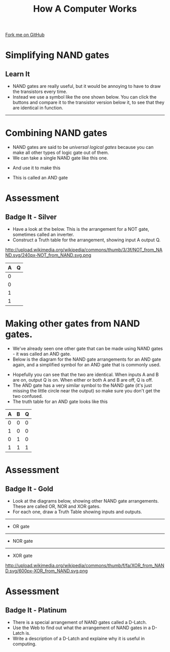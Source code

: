 #+STARTUP:indent
#+HTML_HEAD: <link rel="stylesheet" type="text/css" href="css/styles.css"/>
#+HTML_HEAD_EXTRA: <link href='http://fonts.googleapis.com/css?family=Ubuntu+Mono|Ubuntu' rel='stylesheet' type='text/css'>
#+OPTIONS: f:nil author:nil num:1 creator:nil timestamp:nil  
#+TITLE: How A Computer Works
#+AUTHOR: Marc Scott

#+BEGIN_HTML
<div class=ribbon>
<a href="https://github.com/MarcScott/8-CS-Computers">Fork me on GitHub</a>
</div>
#+END_HTML

* COMMENT Use as a template
:PROPERTIES:
:HTML_CONTAINER_CLASS: activity
:END:
** Learn It
:PROPERTIES:
:HTML_CONTAINER_CLASS: learn
:END:

** Research It
:PROPERTIES:
:HTML_CONTAINER_CLASS: research
:END:

** Design It
:PROPERTIES:
:HTML_CONTAINER_CLASS: design
:END:

** Build It
:PROPERTIES:
:HTML_CONTAINER_CLASS: build
:END:

** Test It
:PROPERTIES:
:HTML_CONTAINER_CLASS: test
:END:

** Run It
:PROPERTIES:
:HTML_CONTAINER_CLASS: run
:END:

** Document It
:PROPERTIES:
:HTML_CONTAINER_CLASS: document
:END:

** Code It
:PROPERTIES:
:HTML_CONTAINER_CLASS: code
:END:

** Program It
:PROPERTIES:
:HTML_CONTAINER_CLASS: program
:END:

** Try It
:PROPERTIES:
:HTML_CONTAINER_CLASS: try
:END:

** Badge It
:PROPERTIES:
:HTML_CONTAINER_CLASS: badge
:END:

** Save It
:PROPERTIES:
:HTML_CONTAINER_CLASS: save
:END:
* Simplifying NAND gates
:PROPERTIES:
:HTML_CONTAINER_CLASS: activity
:END:
** Learn It
:PROPERTIES:
:HTML_CONTAINER_CLASS: learn
:END:
- NAND gates are really useful, but it would be annoying to have to draw the transistors every time.
- Instead we use a symbol like the one shown below. You can click the buttons and compare it to the transistor version below it, to see that they are identical in function.
#+BEGIN_HTML
<object data="js/NAND.html" width='200px' height='200px'></object>
#+END_HTML
------
#+BEGIN_HTML
<object data="js/TranNAND.html" width='300px' height='320px'></object>
#+END_HTML
* Combining NAND gates
:PROPERTIES:
:HTML_CONTAINER_CLASS: activity
:END:
- NAND gates are said to be /universal logical gates/ because you can make all other types of logic gate out of them.
- We can take a single NAND gate like this one.
#+BEGIN_HTML
<object data="js/NANDabs.html" width='200px' height='100px'></object>
#+END_HTML
- And use it to make this
#+BEGIN_HTML
<object data="js/ANDfromNANDS.html" width='300px' height='100px'></object>
#+END_HTML
- This is called an AND gate
* Assessment
:PROPERTIES:
:HTML_CONTAINER_CLASS: activity
:END:
** Badge It - Silver
:PROPERTIES:
:HTML_CONTAINER_CLASS: badge
:END:
- Have a look at the below. This is the arrangement for a NOT gate, sometimes called an inverter.
- Construct a Truth table for the arrangement, showing input A output Q.
http://upload.wikimedia.org/wikipedia/commons/thumb/3/3f/NOT_from_NAND.svg/240px-NOT_from_NAND.svg.png
| A | Q |
|---+---|
| 0 |   |
| 0 |   |
| 1 |   |
| 1 |   |

* Making other gates from NAND gates.
:PROPERTIES:
:HTML_CONTAINER_CLASS: activity
:END:
- We've already seen one other gate that can be made using NAND gates - it was called an AND gate.
- Below is the diagram for the NAND gate arrangements for an AND gate again, and a simplified symbol for an AND gate that is commonly used.
#+BEGIN_HTML
<object data="js/ANDfromNANDS.html" width='300px' height='100px'></object>
#+END_HTML
#+BEGIN_HTML
<object data="js/AND.html" width='200px' height='100px'></object>
#+END_HTML
- Hopefully you can see that the two are identical. When inputs A and B are on, output Q is on. When either or both A and B are off, Q is off.
- The AND gate has a very similar symbol to the NAND gate (it's just missing the little circle near the output) so make sure you don't get the two confused.
- The truth table for an AND gate looks like this
| A | B | Q |
|---+---+---|
| 0 | 0 | 0 |
| 1 | 0 | 0 |
| 0 | 1 | 0 |
| 1 | 1 | 1 |
* Assessment
:PROPERTIES:
:HTML_CONTAINER_CLASS: activity
:END:
** Badge It - Gold
:PROPERTIES:
:HTML_CONTAINER_CLASS: badge
:END:
- Look at the diagrams below, showing other NAND gate arrangements. These are called OR, NOR and XOR gates.
- For each one, draw a Truth Table showing inputs and outputs.
-----
- OR gate
[[http://upload.wikimedia.org/wikipedia/commons/thumb/9/90/OR_from_NAND.svg/400px-OR_from_NAND.svg.png]]
-----
- NOR gate
[[http://upload.wikimedia.org/wikipedia/commons/thumb/4/4e/NOR_from_NAND.svg/560px-NOR_from_NAND.svg.png]]
-----
- XOR gate
http://upload.wikimedia.org/wikipedia/commons/thumb/f/fa/XOR_from_NAND.svg/600px-XOR_from_NAND.svg.png

* Assessment
:PROPERTIES:
:HTML_CONTAINER_CLASS: activity
:END:
** Badge It - Platinum
:PROPERTIES:
:HTML_CONTAINER_CLASS: badge
:END:
- There is a special arrangement of NAND gates called a D-Latch.
- Use the Web to find out what the arrangement of NAND gates in a D-Latch is.
- Write a description of a D-Latch and explaine why it is useful in computing.


